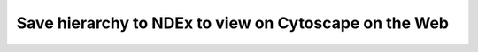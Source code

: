 ==============================================================
Save hierarchy to NDEx to view on Cytoscape on the Web
==============================================================
